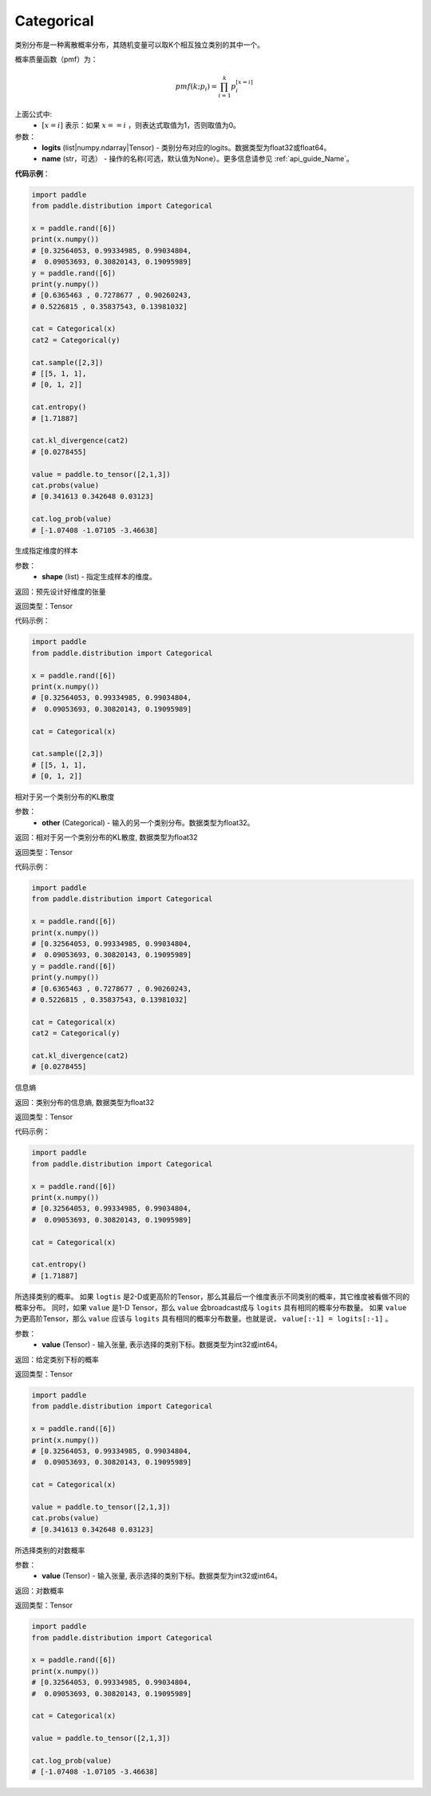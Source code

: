 .. _cn_api_distribution_Categorical:

Categorical
-------------------------------

.. py:class:: paddle.distribution.Categorical(logits, name=None)




类别分布是一种离散概率分布，其随机变量可以取K个相互独立类别的其中一个。

概率质量函数（pmf）为：

.. math::

    pmf(k; p_i) =\prod_{i=1}^{k} p_i^{[x=i]}

上面公式中:
  - :math:`[x = i]` 表示：如果 :math:`x==i` ，则表达式取值为1，否则取值为0。


参数：
    - **logits** (list|numpy.ndarray|Tensor) - 类别分布对应的logits。数据类型为float32或float64。
    - **name** (str，可选） - 操作的名称(可选，默认值为None）。更多信息请参见 :ref:`api_guide_Name`。

**代码示例**：

.. code-block:: python

    import paddle
    from paddle.distribution import Categorical

    x = paddle.rand([6])
    print(x.numpy())
    # [0.32564053, 0.99334985, 0.99034804,
    #  0.09053693, 0.30820143, 0.19095989]
    y = paddle.rand([6])
    print(y.numpy())
    # [0.6365463 , 0.7278677 , 0.90260243, 
    # 0.5226815 , 0.35837543, 0.13981032]

    cat = Categorical(x)
    cat2 = Categorical(y)

    cat.sample([2,3])
    # [[5, 1, 1],
    # [0, 1, 2]]

    cat.entropy()
    # [1.71887]

    cat.kl_divergence(cat2)
    # [0.0278455]

    value = paddle.to_tensor([2,1,3])
    cat.probs(value)
    # [0.341613 0.342648 0.03123]

    cat.log_prob(value)
    # [-1.07408 -1.07105 -3.46638]


.. py:function:: sample(shape)

生成指定维度的样本

参数：
    - **shape** (list) - 指定生成样本的维度。

返回：预先设计好维度的张量

返回类型：Tensor

代码示例：

.. code-block:: python

    import paddle
    from paddle.distribution import Categorical

    x = paddle.rand([6])
    print(x.numpy())
    # [0.32564053, 0.99334985, 0.99034804,
    #  0.09053693, 0.30820143, 0.19095989]

    cat = Categorical(x)

    cat.sample([2,3])
    # [[5, 1, 1],
    # [0, 1, 2]]

.. py:function:: kl_divergence(other)

相对于另一个类别分布的KL散度

参数：
    - **other** (Categorical) - 输入的另一个类别分布。数据类型为float32。
    
返回：相对于另一个类别分布的KL散度, 数据类型为float32

返回类型：Tensor

代码示例：

.. code-block:: python

    import paddle
    from paddle.distribution import Categorical

    x = paddle.rand([6])
    print(x.numpy())
    # [0.32564053, 0.99334985, 0.99034804,
    #  0.09053693, 0.30820143, 0.19095989]
    y = paddle.rand([6])
    print(y.numpy())
    # [0.6365463 , 0.7278677 , 0.90260243, 
    # 0.5226815 , 0.35837543, 0.13981032]

    cat = Categorical(x)
    cat2 = Categorical(y)

    cat.kl_divergence(cat2)
    # [0.0278455]

.. py:function:: entropy()

信息熵
    
返回：类别分布的信息熵, 数据类型为float32

返回类型：Tensor

代码示例：

.. code-block:: python

    import paddle
    from paddle.distribution import Categorical

    x = paddle.rand([6])
    print(x.numpy())
    # [0.32564053, 0.99334985, 0.99034804,
    #  0.09053693, 0.30820143, 0.19095989]

    cat = Categorical(x)

    cat.entropy()
    # [1.71887]

.. py:function:: probs(value)

所选择类别的概率。
如果 ``logtis`` 是2-D或更高阶的Tensor，那么其最后一个维度表示不同类别的概率，其它维度被看做不同的概率分布。
同时，如果 ``value`` 是1-D Tensor，那么 ``value`` 会broadcast成与 ``logits`` 具有相同的概率分布数量。
如果 ``value`` 为更高阶Tensor，那么 ``value`` 应该与 ``logits`` 具有相同的概率分布数量。也就是说， ``value[:-1] = logits[:-1]`` 。

参数：
    - **value** (Tensor) - 输入张量, 表示选择的类别下标。数据类型为int32或int64。

返回：给定类别下标的概率

返回类型：Tensor

.. code-block:: python

    import paddle
    from paddle.distribution import Categorical

    x = paddle.rand([6])
    print(x.numpy())
    # [0.32564053, 0.99334985, 0.99034804,
    #  0.09053693, 0.30820143, 0.19095989]

    cat = Categorical(x)

    value = paddle.to_tensor([2,1,3])
    cat.probs(value)
    # [0.341613 0.342648 0.03123]

.. py:function:: log_prob(value)

所选择类别的对数概率

参数：
    - **value** (Tensor) - 输入张量, 表示选择的类别下标。数据类型为int32或int64。

返回：对数概率

返回类型：Tensor

.. code-block:: python

    import paddle
    from paddle.distribution import Categorical

    x = paddle.rand([6])
    print(x.numpy())
    # [0.32564053, 0.99334985, 0.99034804,
    #  0.09053693, 0.30820143, 0.19095989]

    cat = Categorical(x)

    value = paddle.to_tensor([2,1,3])

    cat.log_prob(value)
    # [-1.07408 -1.07105 -3.46638]





